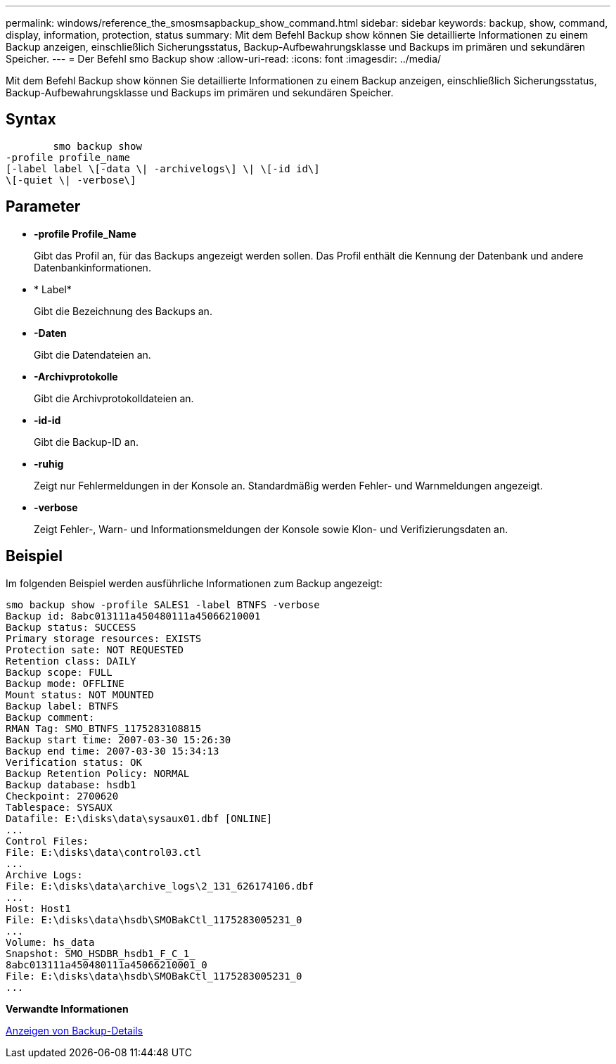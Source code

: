 ---
permalink: windows/reference_the_smosmsapbackup_show_command.html 
sidebar: sidebar 
keywords: backup, show, command, display, information, protection, status 
summary: Mit dem Befehl Backup show können Sie detaillierte Informationen zu einem Backup anzeigen, einschließlich Sicherungsstatus, Backup-Aufbewahrungsklasse und Backups im primären und sekundären Speicher. 
---
= Der Befehl smo Backup show
:allow-uri-read: 
:icons: font
:imagesdir: ../media/


[role="lead"]
Mit dem Befehl Backup show können Sie detaillierte Informationen zu einem Backup anzeigen, einschließlich Sicherungsstatus, Backup-Aufbewahrungsklasse und Backups im primären und sekundären Speicher.



== Syntax

[listing]
----

        smo backup show
-profile profile_name
[-label label \[-data \| -archivelogs\] \| \[-id id\]
\[-quiet \| -verbose\]
----


== Parameter

* *-profile Profile_Name*
+
Gibt das Profil an, für das Backups angezeigt werden sollen. Das Profil enthält die Kennung der Datenbank und andere Datenbankinformationen.

* * Label*
+
Gibt die Bezeichnung des Backups an.

* *-Daten*
+
Gibt die Datendateien an.

* *-Archivprotokolle*
+
Gibt die Archivprotokolldateien an.

* *-id-id*
+
Gibt die Backup-ID an.

* *-ruhig*
+
Zeigt nur Fehlermeldungen in der Konsole an. Standardmäßig werden Fehler- und Warnmeldungen angezeigt.

* *-verbose*
+
Zeigt Fehler-, Warn- und Informationsmeldungen der Konsole sowie Klon- und Verifizierungsdaten an.





== Beispiel

Im folgenden Beispiel werden ausführliche Informationen zum Backup angezeigt:

[listing]
----
smo backup show -profile SALES1 -label BTNFS -verbose
Backup id: 8abc013111a450480111a45066210001
Backup status: SUCCESS
Primary storage resources: EXISTS
Protection sate: NOT REQUESTED
Retention class: DAILY
Backup scope: FULL
Backup mode: OFFLINE
Mount status: NOT MOUNTED
Backup label: BTNFS
Backup comment:
RMAN Tag: SMO_BTNFS_1175283108815
Backup start time: 2007-03-30 15:26:30
Backup end time: 2007-03-30 15:34:13
Verification status: OK
Backup Retention Policy: NORMAL
Backup database: hsdb1
Checkpoint: 2700620
Tablespace: SYSAUX
Datafile: E:\disks\data\sysaux01.dbf [ONLINE]
...
Control Files:
File: E:\disks\data\control03.ctl
...
Archive Logs:
File: E:\disks\data\archive_logs\2_131_626174106.dbf
...
Host: Host1
File: E:\disks\data\hsdb\SMOBakCtl_1175283005231_0
...
Volume: hs_data
Snapshot: SMO_HSDBR_hsdb1_F_C_1_
8abc013111a450480111a45066210001_0
File: E:\disks\data\hsdb\SMOBakCtl_1175283005231_0
...
----
*Verwandte Informationen*

xref:task_viewing_backup_details.adoc[Anzeigen von Backup-Details]
